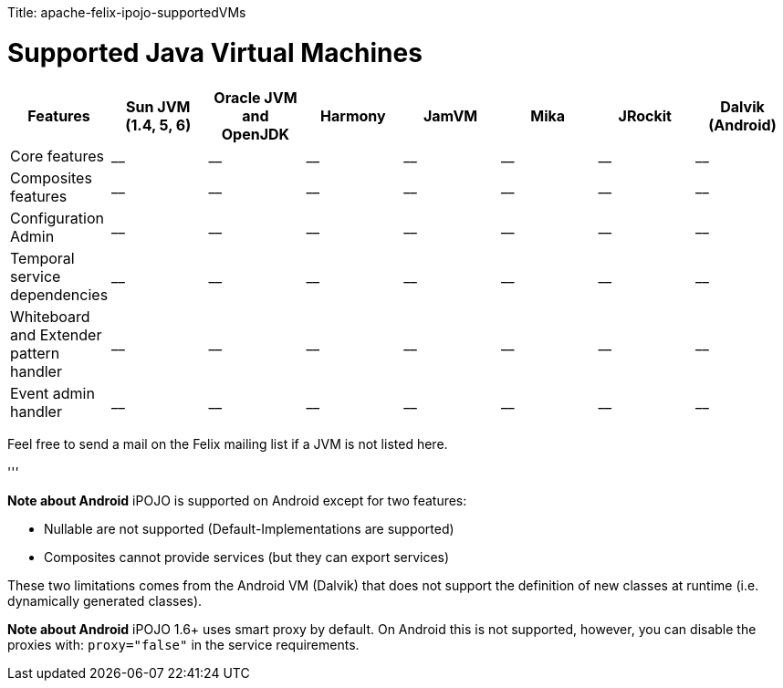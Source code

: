 :doctype: book

Title: apache-felix-ipojo-supportedVMs

= Supported Java Virtual Machines

|===
| Features | Sun JVM (1.4, 5, 6) | Oracle JVM and OpenJDK | Harmony | JamVM | Mika | JRockit | Dalvik (Android)

| Core features
| __
| __
| __
| __
| __
| __
| __

| Composites features
| __
| __
| __
| __
| __
| __
| __

| Configuration Admin
| __
| __
| __
| __
| __
| __
| __

| Temporal service dependencies
| __
| __
| __
| __
| __
| __
| __

| Whiteboard and Extender pattern handler
| __
| __
| __
| __
| __
| __
| __

| Event admin handler
| __
| __
| __
| __
| __
| __
| __
|===

Feel free to send a mail on the Felix mailing list if a JVM is not listed here.

'''+++<div class="alert alert-info">+++*Note about Android* iPOJO is supported on Android except for two features:

* Nullable are not supported (Default-Implementations are supported)
* Composites cannot provide services (but they can export services)

These two limitations comes from the Android VM (Dalvik) that does not support the definition of new classes at runtime (i.e.
dynamically generated classes).+++</div>++++++<div class="alert alert-info">+++*Note about Android* iPOJO 1.6+ uses smart proxy by default.
On Android this is not supported, however, you can disable the proxies with: `proxy="false"` in the service requirements.+++</div>+++
